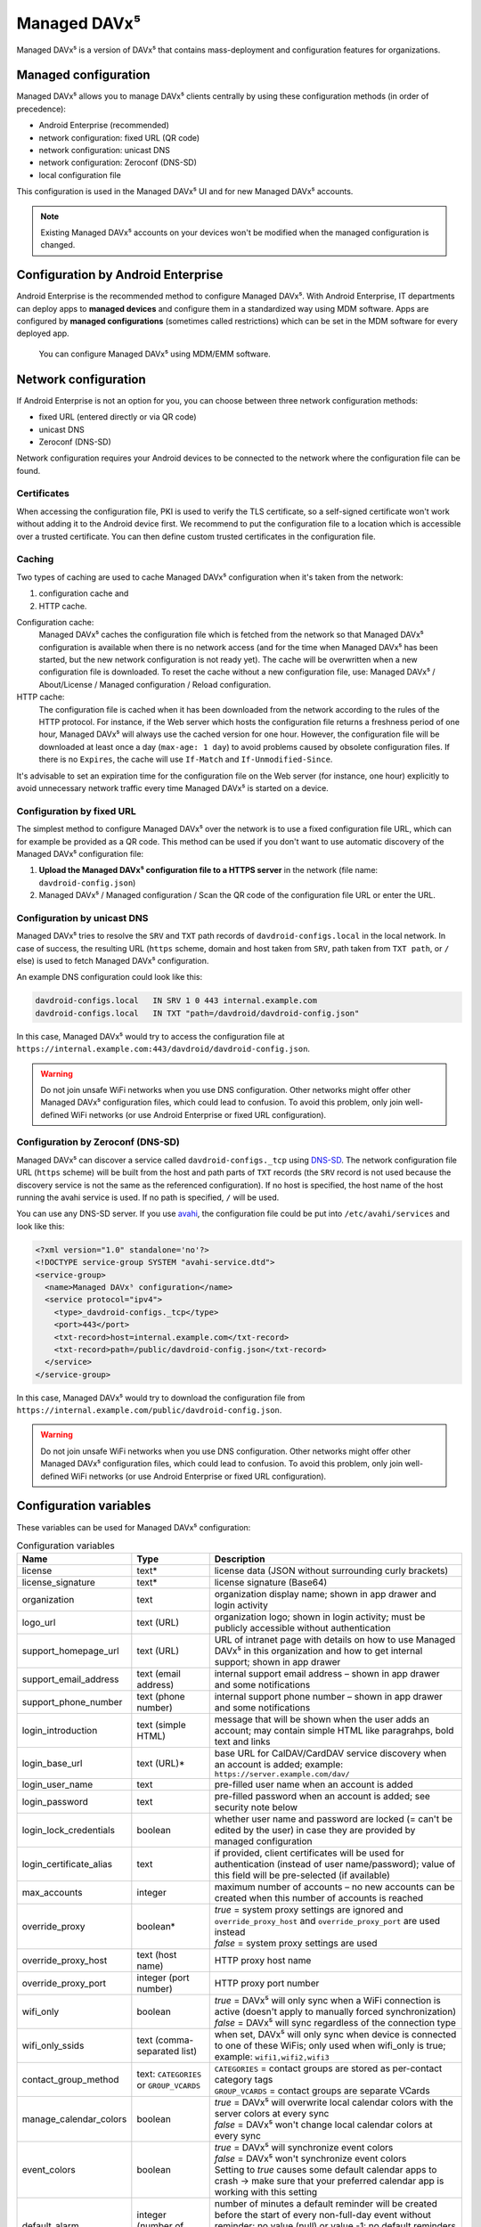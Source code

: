 
=============
Managed DAVx⁵
=============

Managed DAVx⁵ is a version of DAVx⁵ that contains mass-deployment and configuration features
for organizations.


Managed configuration
=====================

Managed DAVx⁵ allows you to manage DAVx⁵ clients centrally by using these configuration methods (in order of precedence):

* Android Enterprise (recommended)
* network configuration: fixed URL (QR code)
* network configuration: unicast DNS
* network configuration: Zeroconf (DNS-SD)
* local configuration file

This configuration is used in the Managed DAVx⁵ UI and for new Managed DAVx⁵ accounts.

.. note:: Existing Managed DAVx⁵ accounts on your devices won't be modified when the managed configuration is changed.


Configuration by Android Enterprise
===================================

Android Enterprise is the recommended method to configure Managed DAVx⁵. With Android Enterprise, IT departments can deploy apps to
**managed devices** and configure them in a standardized way using MDM software. Apps are configured by **managed configurations**
(sometimes called restrictions) which can be set in the MDM software for every deployed app.

.. figure:: images/android_enterprise_configuration.png
   :alt: Screenshot of Managed DAVx⁵ configuration over an MDM
   :target: _images/android_enterprise_configuration.png

   You can configure Managed DAVx⁵ using MDM/EMM software.


Network configuration
=====================

If Android Enterprise is not an option for you, you can choose between three network configuration methods:

* fixed URL (entered directly or via QR code)
* unicast DNS
* Zeroconf (DNS-SD)

Network configuration requires your Android devices to be connected to the network where the configuration file can be found.

Certificates
------------

When accessing the configuration file, PKI is used to verify the TLS certificate, so a self-signed certificate won't work without adding it to the Android device first. We recommend to put the configuration file to a location which is accessible over a trusted certificate. You can then define custom trusted certificates in the configuration file.

Caching
-------

Two types of caching are used to cache Managed DAVx⁵ configuration when it's taken from the network:

#. configuration cache and
#. HTTP cache.

Configuration cache:
   Managed DAVx⁵ caches the configuration file which is fetched from the network so that Managed DAVx⁵ configuration is available when there is no network access (and for the time when Managed DAVx⁵ has been started, but the new network configuration is not ready yet). The cache will be overwritten when a new configuration file is downloaded. To reset the cache without a new configuration file, use: Managed DAVx⁵ / About/License / Managed configuration / Reload configuration.

HTTP cache:
   The configuration file is cached when it has been downloaded from the network according to the rules of the HTTP protocol. For instance, if the Web server which hosts the configuration file returns a freshness period of one hour, Managed DAVx⁵ will always use the cached version for one hour. However, the configuration file will be downloaded at least once a day (``max-age: 1 day``) to avoid problems caused by obsolete configuration files. If there is no ``Expires``, the cache will use ``If-Match`` and ``If-Unmodified-Since``.

It's advisable to set an expiration time for the configuration file on the Web server (for instance, one hour) explicitly to avoid unnecessary network traffic every time Managed DAVx⁵ is started on a device.

Configuration by fixed URL
--------------------------

The simplest method to configure Managed DAVx⁵ over the network is to use a fixed configuration file URL, which can for example be provided as a QR code. This method can be used if you don't want to use automatic discovery of the Managed DAVx⁵ configuration file:

#. **Upload the Managed DAVx⁵ configuration file to a HTTPS server** in the network (file name: ``davdroid-config.json``)
#. Managed DAVx⁵ / Managed configuration / Scan the QR code of the configuration file URL or enter the URL.

Configuration by unicast DNS
----------------------------

Managed DAVx⁵ tries to resolve the ``SRV`` and ``TXT`` path records of ``davdroid-configs.local`` in the local network. In case of success, the resulting URL (``https`` scheme, domain and host taken from ``SRV``, path taken from ``TXT path``, or ``/`` else) is used to fetch Managed DAVx⁵ configuration.

An example DNS configuration could look like this:

.. code-block:: none

   davdroid-configs.local   IN SRV 1 0 443 internal.example.com
   davdroid-configs.local   IN TXT "path=/davdroid/davdroid-config.json"

In this case, Managed DAVx⁵ would try to access the configuration file at ``https://internal.example.com:443/davdroid/davdroid-config.json``.

.. warning::

   Do not join unsafe WiFi networks when you use DNS configuration. Other networks might offer other
   Managed DAVx⁵ configuration files, which could lead to confusion. To avoid this problem, only
   join well-defined WiFi networks (or use Android Enterprise or fixed URL configuration).

Configuration by Zeroconf (DNS-SD)
----------------------------------

Managed DAVx⁵ can discover a service called ``davdroid-configs._tcp`` using `DNS-SD <http://www.dns-sd.org/>`_. The network configuration file URL (``https`` scheme) will be built from the host and path parts of ``TXT`` records (the ``SRV`` record is not used because the discovery service is not the same as the referenced configuration). If no host is specified, the host name of the host running the avahi service is used. If no path is specified, ``/`` will be used.

You can use any DNS-SD server. If you use `avahi <https://avahi.org/>`_, the configuration file could be put into ``/etc/avahi/services`` and look like this:

.. code-block:: none

   <?xml version="1.0" standalone='no'?>
   <!DOCTYPE service-group SYSTEM "avahi-service.dtd">
   <service-group>
     <name>Managed DAVx⁵ configuration</name>
     <service protocol="ipv4">
       <type>_davdroid-configs._tcp</type>
       <port>443</port>
       <txt-record>host=internal.example.com</txt-record>
       <txt-record>path=/public/davdroid-config.json</txt-record>
     </service>
   </service-group>

In this case, Managed DAVx⁵ would try to download the configuration file from ``https://internal.example.com/public/davdroid-config.json``.

.. warning::

   Do not join unsafe WiFi networks when you use DNS configuration. Other networks might offer other
   Managed DAVx⁵ configuration files, which could lead to confusion. To avoid this problem, only
   join well-defined WiFi networks (or use Android Enterprise or fixed URL configuration).

Configuration variables
=======================

These variables can be used for Managed DAVx⁵ configuration:

.. list-table:: Configuration variables
   :header-rows: 1
   
   * - Name
     - Type
     - Description
   * - license
     - text*
     - license data (JSON without surrounding curly brackets)
   * - license_signature
     - text*
     - license signature (Base64)
   * - organization
     - text
     - organization display name; shown in app drawer and login activity
   * - logo_url
     - text (URL)
     - organization logo; shown in login activity; must be publicly accessible without authentication
   * - support_homepage_url
     - text (URL)
     - URL of intranet page with details on how to use Managed DAVx⁵ in this organization and how to get internal support; shown in app drawer
   * - support_email_address
     - text (email address)
     - internal support email address – shown in app drawer and some notifications
   * - support_phone_number
     - text (phone number)
     - internal support phone number – shown in app drawer and some notifications
   * - login_introduction
     - text (simple HTML)
     - message that will be shown when the user adds an account; may contain simple HTML like paragrahps, bold text and links
   * - login_base_url
     - text (URL)*
     - base URL for CalDAV/CardDAV service discovery when an account is added;
       example: ``https://server.example.com/dav/``
   * - login_user_name
     - text
     - pre-filled user name when an account is added
   * - login_password
     - text
     - pre-filled password when an account is added; see security note below
   * - login_lock_credentials
     - boolean
     - whether user name and password are locked (= can't be edited by the user) in case they are provided by managed configuration
   * - login_certificate_alias
     - text
     - if provided, client certificates will be used for authentication (instead of user name/password); value of this field will be pre-selected (if available)
   * - max_accounts
     - integer
     - maximum number of accounts – no new accounts can be created when this number of accounts is reached
   * - override_proxy
     - boolean*
     - | *true* = system proxy settings are ignored and ``override_proxy_host`` and ``override_proxy_port`` are used instead
       | *false* = system proxy settings are used
   * - override_proxy_host
     - text (host name)
     - HTTP proxy host name
   * - override_proxy_port
     - integer (port number)
     - HTTP proxy port number
   * - wifi_only
     - boolean
     - | *true* = DAVx⁵ will only sync when a WiFi connection is active (doesn't apply to manually forced synchronization)
       | *false* = DAVx⁵ will sync regardless of the connection type
   * - wifi_only_ssids
     - text (comma-separated list)
     - when set, DAVx⁵ will only sync when device is connected to one of these WiFis;
       only used when wifi_only is true;
       example: ``wifi1,wifi2,wifi3``
   * - contact_group_method
     - text: ``CATEGORIES`` or ``GROUP_VCARDS``
     - | ``CATEGORIES`` = contact groups are stored as per-contact category tags
       | ``GROUP_VCARDS`` = contact groups are separate VCards
   * - manage_calendar_colors
     - boolean
     - | *true* = DAVx⁵ will overwrite local calendar colors with the server colors at every sync
       | *false* = DAVx⁵ won't change local calendar colors at every sync
   * - event_colors
     - boolean
     - | *true* = DAVx⁵ will synchronize event colors
       | *false* = DAVx⁵ won't synchronize event colors
       | Setting to *true* causes some default calendar apps to crash → make sure that your preferred calendar app is working with this setting
   * - default_alarm
     - integer (number of minutes)
     - | number of minutes a default reminder will be created before the start of every non-full-day event without reminder; no value (null) or value -1: no default reminders
       | Can always be overwritten by users. Changing this value will only affect newly downloaded events.

\*... required

.. warning::
   Using ``login_password`` is only recommended with app-specific per-user passwords. Keep in mind that the user
   may be able to retrieve the password even if ``login_lock_credentials`` is set.


Configuration file syntax
=========================

For the network or local file configuration method, a Managed DAVx⁵ configuration file is required.
It contains configuration variables in JSON format, like this:

.. code-block:: json

   {
     "license": "<escaped JSON, don't change this>",
     "license_signature": "<don't change this>",
     "organization": "bitfire",
     "logo_url": "https://intranet.example.com/your-logo.png",
     "support_homepage_url": "https://intranet.example.com/how-to-use-davdroid",
     "support_email_address": "it-support@example.com",
     "support_phone_number": "+1 234 56789",
     "login_base_url": "https://caldav+carddav.example.com/",
     "max_accounts": 1,
     "override_proxy": false,
     "wifi_only": true,
     "wifi_only_ssids": "wifi1,wifi2",
     "contact_group_method": "GROUP_VCARDS",
     "manage_calendar_colors": true,
     "event_colors": false
   }

